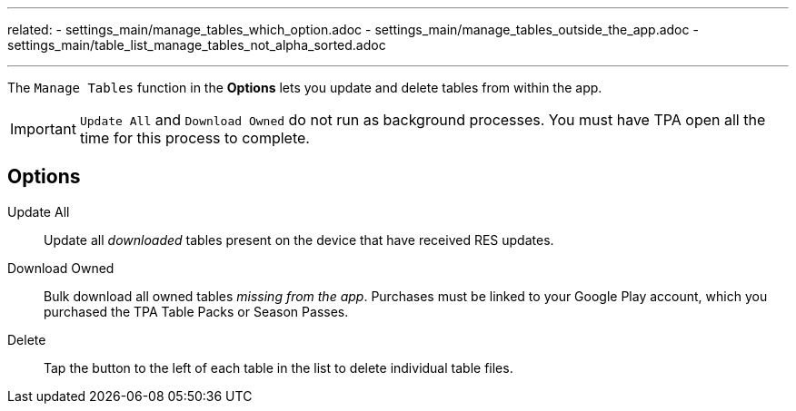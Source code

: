 ---
related:
    - settings_main/manage_tables_which_option.adoc
    - settings_main/manage_tables_outside_the_app.adoc
    - settings_main/table_list_manage_tables_not_alpha_sorted.adoc

---

:experimental:

The `Manage Tables` function in the btn:[Options] lets you update and delete tables from within the app.

IMPORTANT: `Update All` and `Download Owned` do not run as background processes. 
You must have TPA open all the time for this process to complete.

== Options

Update All::
Update all _downloaded_ tables present on the device that have received RES updates.
Download Owned::
Bulk download all owned tables _missing from the app_.
Purchases must be linked to your Google Play account, which you purchased the TPA Table Packs or Season Passes.
Delete::
Tap the button to the left of each table in the list to delete individual table files.